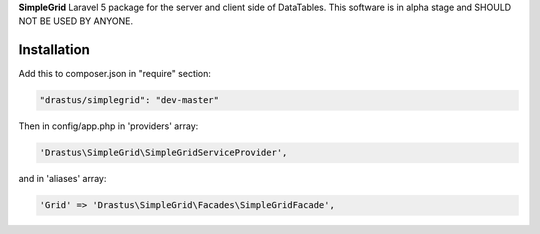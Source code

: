 **SimpleGrid** Laravel 5 package for the server and client side of DataTables.
This software is in alpha stage and SHOULD NOT BE USED BY ANYONE.

Installation
============

Add this to composer.json in "require" section:

.. code-block:: json

	"drastus/simplegrid": "dev-master"

Then in config/app.php in 'providers' array:

.. code-block:: php

	'Drastus\SimpleGrid\SimpleGridServiceProvider',

and in 'aliases' array:

.. code-block:: php

	'Grid' => 'Drastus\SimpleGrid\Facades\SimpleGridFacade',
